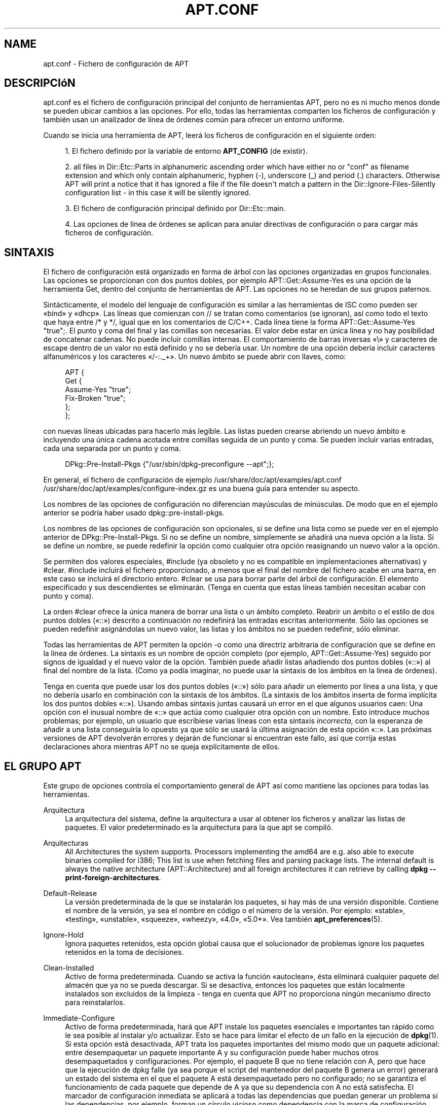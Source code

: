 '\" t
.\"     Title: apt.conf
.\"    Author: Jason Gunthorpe
.\" Generator: DocBook XSL Stylesheets v1.76.1 <http://docbook.sf.net/>
.\"      Date: 16 de Enero de 2009
.\"    Manual: APT
.\"    Source: Linux
.\"  Language: English
.\"
.TH "APT\&.CONF" "5" "16 de Enero de 2009" "Linux" "APT"
.\" -----------------------------------------------------------------
.\" * Define some portability stuff
.\" -----------------------------------------------------------------
.\" ~~~~~~~~~~~~~~~~~~~~~~~~~~~~~~~~~~~~~~~~~~~~~~~~~~~~~~~~~~~~~~~~~
.\" http://bugs.debian.org/507673
.\" http://lists.gnu.org/archive/html/groff/2009-02/msg00013.html
.\" ~~~~~~~~~~~~~~~~~~~~~~~~~~~~~~~~~~~~~~~~~~~~~~~~~~~~~~~~~~~~~~~~~
.ie \n(.g .ds Aq \(aq
.el       .ds Aq '
.\" -----------------------------------------------------------------
.\" * set default formatting
.\" -----------------------------------------------------------------
.\" disable hyphenation
.nh
.\" disable justification (adjust text to left margin only)
.ad l
.\" -----------------------------------------------------------------
.\" * MAIN CONTENT STARTS HERE *
.\" -----------------------------------------------------------------
.SH "NAME"
apt.conf \- Fichero de configuración de APT
.SH "DESCRIPCIóN"
.PP
apt\&.conf
es el fichero de configuración principal del conjunto de herramientas APT, pero no es ni mucho menos donde se pueden ubicar cambios a las opciones\&. Por ello, todas las herramientas comparten los ficheros de configuración y también usan un analizador de línea de órdenes común para ofrecer un entorno uniforme\&.
.PP
Cuando se inicia una herramienta de APT, leerá los ficheros de configuración en el siguiente orden:
.sp
.RS 4
.ie n \{\
\h'-04' 1.\h'+01'\c
.\}
.el \{\
.sp -1
.IP "  1." 4.2
.\}
El fichero definido por la variable de entorno
\fBAPT_CONFIG\fR
(de existir)\&.
.RE
.sp
.RS 4
.ie n \{\
\h'-04' 2.\h'+01'\c
.\}
.el \{\
.sp -1
.IP "  2." 4.2
.\}
all files in
Dir::Etc::Parts
in alphanumeric ascending order which have either no or "conf" as filename extension and which only contain alphanumeric, hyphen (\-), underscore (_) and period (\&.) characters\&. Otherwise APT will print a notice that it has ignored a file if the file doesn\*(Aqt match a pattern in the
Dir::Ignore\-Files\-Silently
configuration list \- in this case it will be silently ignored\&.
.RE
.sp
.RS 4
.ie n \{\
\h'-04' 3.\h'+01'\c
.\}
.el \{\
.sp -1
.IP "  3." 4.2
.\}
El fichero de configuración principal definido por
Dir::Etc::main\&.
.RE
.sp
.RS 4
.ie n \{\
\h'-04' 4.\h'+01'\c
.\}
.el \{\
.sp -1
.IP "  4." 4.2
.\}
Las opciones de línea de órdenes se aplican para anular directivas de configuración o para cargar más ficheros de configuración\&.
.RE
.SH "SINTAXIS"
.PP
El fichero de configuración está organizado en forma de árbol con las opciones organizadas en grupos funcionales\&. Las opciones se proporcionan con dos puntos dobles, por ejemplo
APT::Get::Assume\-Yes
es una opción de la herramienta Get, dentro del conjunto de herramientas de APT\&. Las opciones no se heredan de sus grupos paternos\&.
.PP
Sintácticamente, el modelo del lenguaje de configuración es similar a las herramientas de ISC como pueden ser \(Fobind\(Fc y \(Fodhcp\(Fc\&. Las líneas que comienzan con
//
se tratan como comentarios (se ignoran), así como todo el texto que haya entre
/*
y
*/, igual que en los comentarios de C/C++\&. Cada línea tiene la forma
APT::Get::Assume\-Yes "true";\&. El punto y coma del final y las comillas son necesarias\&. El valor debe estar en única línea y no hay posibilidad de concatenar cadenas\&. No puede incluir comillas internas\&. El comportamiento de barras inversas \(Fo\e\(Fc y caracteres de escape dentro de un valor no está definido y no se debería usar\&. Un nombre de una opción debería incluir caracteres alfanuméricos y los caracteres \(Fo/\-:\&._+\(Fc\&. Un nuevo ámbito se puede abrir con llaves, como:
.sp
.if n \{\
.RS 4
.\}
.nf
   
APT {
  Get {
    Assume\-Yes "true";
    Fix\-Broken "true";
  };
};
.fi
.if n \{\
.RE
.\}
.PP
con nuevas líneas ubicadas para hacerlo más legible\&. Las listas pueden crearse abriendo un nuevo ámbito e incluyendo una única cadena acotada entre comillas seguida de un punto y coma\&. Se pueden incluir varias entradas, cada una separada por un punto y coma\&.
.sp
.if n \{\
.RS 4
.\}
.nf
   
DPkg::Pre\-Install\-Pkgs {"/usr/sbin/dpkg\-preconfigure \-\-apt";};
.fi
.if n \{\
.RE
.\}
.PP
En general, el fichero de configuración de ejemplo
/usr/share/doc/apt/examples/apt\&.conf
/usr/share/doc/apt/examples/configure\-index\&.gz
es una buena guía para entender su aspecto\&.
.PP
Los nombres de las opciones de configuración no diferencian mayúsculas de minúsculas\&. De modo que en el ejemplo anterior se podría haber usado
dpkg::pre\-install\-pkgs\&.
.PP
Los nombres de las opciones de configuración son opcionales, si se define una lista como se puede ver en el ejemplo anterior de
DPkg::Pre\-Install\-Pkgs\&. Si no se define un nombre, simplemente se añadirá una nueva opción a la lista\&. Si se define un nombre, se puede redefinir la opción como cualquier otra opción reasignando un nuevo valor a la opción\&.
.PP
Se permiten dos valores especiales,
#include
(ya obsoleto y no es compatible en implementaciones alternativas) y
#clear\&.
#include
incluirá el fichero proporcionado, a menos que el final del nombre del fichero acabe en una barra, en este caso se incluirá el directorio entero\&.
#clear
se usa para borrar parte del árbol de configuración\&. El elemento especificado y sus descendientes se eliminarán\&. (Tenga en cuenta que estas líneas también necesitan acabar con punto y coma)\&.
.PP
La orden #clear ofrece la única manera de borrar una lista o un ámbito completo\&. Reabrir un ámbito o el estilo de dos puntos dobles (\(Fo::\(Fc) descrito a continuación
\fIno\fR
redefinirá las entradas escritas anteriormente\&. Sólo las opciones se pueden redefinir asignándolas un nuevo valor, las listas y los ámbitos no se pueden redefinir, sólo eliminar\&.
.PP
Todas las herramientas de APT permiten la opción \-o como una directriz arbitraria de configuración que se define en la línea de órdenes\&. La sintaxis es un nombre de opción completo (por ejemplo,
APT::Get::Assume\-Yes) seguido por signos de igualdad y el nuevo valor de la opción\&. También puede añadir listas añadiendo dos puntos dobles (\(Fo::\(Fc) al final del nombre de la lista\&. (Como ya podía imaginar, no puede usar la sintaxis de los ámbitos en la línea de órdenes)\&.
.PP
Tenga en cuenta que puede usar los dos puntos dobles (\(Fo::\(Fc) sólo para añadir un elemento por línea a una lista, y que no debería usarlo en combinación con la sintaxis de los ámbitos\&. (La sintaxis de los ámbitos inserta de forma implícita los dos puntos dobles \(Fo::\(Fc)\&. Usando ambas sintaxis juntas causará un error en el que algunos usuarios caen: Una opción con el inusual nombre de \(Fo::\(Fc que actúa como cualquier otra opción con un nombre\&. Esto introduce muchos problemas; por ejemplo, un usuario que escribiese varias líneas con esta sintaxis
\fIincorrecta\fR, con la esperanza de añadir a una lista conseguiría lo opuesto ya que sólo se usará la última asignación de esta opción \(Fo::\(Fc\&. Las próximas versiones de APT devolverán errores y dejarán de funcionar si encuentran este fallo, así que corrija estas declaraciones ahora mientras APT no se queja explícitamente de ellos\&.
.SH "EL GRUPO APT"
.PP
Este grupo de opciones controla el comportamiento general de APT así como mantiene las opciones para todas las herramientas\&.
.PP
Arquitectura
.RS 4
La arquitectura del sistema, define la arquitectura a usar al obtener los ficheros y analizar las listas de paquetes\&. El valor predeterminado es la arquitectura para la que apt se compiló\&.
.RE
.PP
Arquitecturas
.RS 4
All Architectures the system supports\&. Processors implementing the
amd64
are e\&.g\&. also able to execute binaries compiled for
i386; This list is use when fetching files and parsing package lists\&. The internal default is always the native architecture (APT::Architecture) and all foreign architectures it can retrieve by calling
\fBdpkg \-\-print\-foreign\-architectures\fR\&.
.RE
.PP
Default\-Release
.RS 4
La versión predeterminada de la que se instalarán los paquetes, si hay más de una versión disponible\&. Contiene el nombre de la versión, ya sea el nombre en código o el número de la versión\&. Por ejemplo: \(Fostable\(Fc, \(Fotesting\(Fc, \(Founstable\(Fc, \(Fosqueeze\(Fc, \(Fowheezy\(Fc, \(Fo4\&.0\(Fc, \(Fo5\&.0*\(Fc\&. Vea también
\fBapt_preferences\fR(5)\&.
.RE
.PP
Ignore\-Hold
.RS 4
Ignora paquetes retenidos, esta opción global causa que el solucionador de problemas ignore los paquetes retenidos en la toma de decisiones\&.
.RE
.PP
Clean\-Installed
.RS 4
Activo de forma predeterminada\&. Cuando se activa la función \(Foautoclean\(Fc, ésta eliminará cualquier paquete del almacén que ya no se pueda descargar\&. Si se desactiva, entonces los paquetes que están localmente instalados son excluidos de la limpieza \- tenga en cuenta que APT no proporciona ningún mecanismo directo para reinstalarlos\&.
.RE
.PP
Immediate\-Configure
.RS 4
Activo de forma predeterminada, hará que APT instale los paquetes esenciales e importantes tan rápido como le sea posible al instalar y/o actualizar\&. Esto se hace para limitar el efecto de un fallo en la ejecución de
\fBdpkg\fR(1)\&. Si esta opción está desactivada, APT trata los paquetes importantes del mismo modo que un paquete adicional: entre desempaquetar un paquete importante A y su configuración puede haber muchos otros desempaquetados y configuraciones\&. Por ejemplo, el paquete B que no tiene relación con A, pero que hace que la ejecución de dpkg falle (ya sea porque el script del mantenedor del paquete B genera un error) generará un estado del sistema en el que el paquete A está desempaquetado pero no configurado; no se garantiza el funcionamiento de cada paquete que depende de A ya que su dependencia con A no está satisfecha\&. El marcador de configuración inmediata se aplicará a todas las dependencias que puedan generar un problema si las dependencias, por ejemplo, forman un círculo vicioso como dependencia con la marca de configuración inmediata, lo cual lo califica casi como Pre\-Dependencia\&. Así, en teoría es posible que APT encuentre una situación en la que es incapaz de llevar a cabo una configuración inmediata, devuelva un error y mencione esta opción para que así el usuario pueda desactivar la configuración inmediata temporalmente para llevar a cabo una vez más la instalación y/o actualización\&. Observe el uso de la expresión \(Foen teoría\(Fc, ya que esta situación sólo se ha visto algunas veces con versiones de distribución no estables, y causadas por dependencias incorrectas del paquete en cuestión o en un sistema ya roto\&. Por ello, no debería desactivar ciegamente esta opción ya que la situación mencionada anteriormente no es el único problema que la configuración inmediata puede resolver\&. Antes de llevar a cabo una operación grande como
dist\-upgrade
con esta opción desactivada debería intentar un
install
con el paquete que APT es incapaz de configurar inmediatamente, pero asegúrese de informar del fallo a su distribución y al equipo de APT mediante el enlace a informes de fallo a continuación para que así puedan mejorar o corregir el proceso de actualización\&.
.RE
.PP
Force\-LoopBreak
.RS 4
Nunca active esta opción a menos que usted (realmente) sepa lo que está haciendo\&. Esto permite a APT eliminar temporalmente un paquete esencial para eliminar conflictos o bucles conflicto/pre\-dependencia entre dos paquetes esenciales\&. EL BUCLE NO DEBERÍA EXISTIR NUNCA COMO TAL Y ES UN ERROR GRAVE\&. Esta opción funcionará si el paquete esencial no es ni tar, ni gzip, ni libc, ni dpkg, ni bash, ni cualquier otro del que dependan estos paquetes\&.
.RE
.PP
Cache\-Start, Cache\-Grow y Cache\-Limit
.RS 4
A partir de la versión 0\&.7\&.26, APT usa un fichero de caché mapeado (\(Fomapped cache file\(Fc) redimensionable para almacenar la información disponible\&.
Cache\-Start
actúa como una indicación del tamaño que el caché alcanzará y por ello es la cantidad de memoria que APT solicitará al iniciarse\&. El valor predeterminado es 20971520 bytes (~20 MB)\&. Tenga en cuenta que esta cantidad de espacio debe estar disponible para APT, o fallará\&. Por ello, este valor se debería disminuir para los dispositivos con memoria restringida, mientras que se debería aumentar en sistemas con varias fuentes configuradas\&.
Cache\-Grow
define en bytes, con el valor predeterminado de 1048576 (~1 MB) cuánto se aumentará el caché en el caso de que el espacio definido por
Cache\-Start
no sea suficiente\&. Este valor se aplicará repetidamente hasta que el caché sea suficientemente grande para almacenar toda la información o si el caché alcanza
Cache\-Limit\&. El valor predeterminado de
Cache\-Limit
es cero, esto es, ilimitado\&. Si define
Cache\-Grow
con un valor de cero se desactivará el crecimiento automático del cache\&.
.RE
.PP
Build\-Essential
.RS 4
Define qué paquete(s) se consideran dependencias de creación esenciales\&.
.RE
.PP
Get
.RS 4
La subsección Get controla la herramienta
\fBapt-get\fR(8), por favor, consulte la documentación para más información sobre esta opción\&.
.RE
.PP
Cache
.RS 4
La subsección Cache controla la herramienta
\fBapt-cache\fR(8), por favor, consulte la documentación para más información sobre esta opción\&.
.RE
.PP
CDROM
.RS 4
La subsección CDROM controla la herramienta
\fBapt-cdrom\fR(8), por favor, consulte la documentación para más información sobre esta opción\&.
.RE
.SH "EL GRUPO ACQUIRE"
.PP
El grupo de opciones
Acquire
controla la descarga de paquetes y los gestores de URI\&.
.PP
Check\-Valid\-Until
.RS 4
Opción relacionada con la seguridad, cuyo valor predeterminado de \(Fotrue\(Fc, ya que una validación temporal para un fichero \(FoRelease\(Fc evita ataques \(Folongtime replay\(Fc y puede, por ejemplo, ayudar a identificar las réplicas no actualizadas, aunque esta función depende de la corrección de la hora del sistema del usuario\&. Se recomienda a los responsables de archivos que creen ficheros \(FoRelease\(Fc con la cabecera
Valid\-Until, pero si se hace, o si un valor más estricto es opcional, se puede usar la opción
Max\-ValidTime\&.
.RE
.PP
Max\-ValidTime
.RS 4
Seconds the Release file should be considered valid after it was created (indicated by the
Date
header)\&. If the Release file itself includes a
Valid\-Until
header the earlier date of the two is used as the expiration date\&. The default value is
0
which stands for "for ever"\&. Archive specific settings can be made by appending the label of the archive to the option name\&.
.RE
.PP
Min\-ValidTime
.RS 4
Minimum of seconds the Release file should be considered valid after it was created (indicated by the
Date
header)\&. Use this if you need to use a seldomly updated (local) mirror of a more regular updated archive with a
Valid\-Until
header instead of completely disabling the expiration date checking\&. Archive specific settings can and should be used by appending the label of the archive to the option name\&.
.RE
.PP
PDiffs
.RS 4
Intenta descargar deltas llamados
PDiffs
de los ficheros \(FoPackages\(Fc o \(FoSources\(Fc en lugar de descargarlos enteros\&. Es \(Fotrue\(Fc de forma predeterminada
.sp
Two sub\-options to limit the use of PDiffs are also available: With
FileLimit
can be specified how many PDiff files are downloaded at most to patch a file\&.
SizeLimit
on the other hand is the maximum percentage of the size of all patches compared to the size of the targeted file\&. If one of these limits is exceeded the complete file is downloaded instead of the patches\&.
.RE
.PP
Queue\-Mode
.RS 4
Modo de cola,
Queue\-Mode
puede ser
host
o
access, que determina cómo paralelizará APT las conexiones salientes\&.
host
significa que se abrirá una conexión por máquina de destino,
access
significa que se abrirá una conexión por cada tipo de URI\&.
.RE
.PP
Retries
.RS 4
El número de reintentos a realizar\&. Si es distinto de cero APT volverá a intentar obtener los ficheros fallidos el número de veces proporcionado\&.
.RE
.PP
Source\-Symlinks
.RS 4
Usa enlaces simbólicos para los archivos fuente\&. Si es \(Fotrue\(Fc los archivos fuente se enlazarán cuando sea posible, en vez de copiarse\&. Es \(Fotrue\(Fc de forma predeterminada\&.
.RE
.PP
http
.RS 4
HTTP URI, http::Proxy es el proxy http predeterminado a usar\&. Usa el formato estándar
http://[[usuario][:contraseña]@]máquina[:puerto]/\&. También se puede especificar un proxy por cada máquina usando la forma
http::Proxy::<máquina>
con la palabra especial
DIRECT
que significa que no se use ningún proxy\&. La variable de entorno
\fBhttp_proxy\fR
se usará en caso de no definir ninguna de las opciones anteriores\&.
.sp
Para los proxies que cumplen con HTTP/1\&.1 se proporcionan tres opciones de configuración para el control de la caché\&.
No\-Cache
dice al proxy que no use sus respuestas almacenadas bajo ninguna circunstancia,
Max\-Age
sólo se envía para los ficheros de índice y le pide a la caché que actualice sus objetos si son más antiguos que un determinado número de segundos\&. Debian actualiza sus ficheros de índices diariamente, por lo que el valor predeterminado es un día\&.
No\-Store
especifica que la caché nunca deberá almacenar la petición, sólo está habilitada para los ficheros de los archivos de paquetes\&. Puede ser útil para prevenir que un proxy se contamine con ficheros \(Fo\&.deb\(Fc muy grandes\&. Aviso: Squid 2\&.0\&.2 no permite usar ninguna de estas opciones\&.
.sp
La opción
timeout
define el tiempo máximo de espera usado por el método, esto se aplica a todo, incluyendo el tiempo de espera para realizar la conexión y para recibir datos\&.
.sp
Se ofrece una opción para controlar la profundidad de la tubería en casos en que el servidor remoto no cumpla con la RFC o tenga fallos (como pasa con Squid 2\&.0\&.2)\&.
Acquire::http::Pipeline\-Depth
puede ser un valor entre 0 y 5, e indica cuántas peticiones sin resolver puede enviar APT\&. DEBE especificar si la máquina remota no retrasa apropiadamente las conexiones TCP, de otro modo los datos se corromperán\&. Las máquinas que necesitan esto violan la RFC 2068\&.
.sp
El ancho de banda usado se puede limitar mediante
Acquire::http::Dl\-Limit, que acepta valores enteros en kilobytes\&. El valor predeterminado es cero, que desactiva el límite e intenta usar lo máximo posible del ancho de banda\&. (Tenga en cuenta que esta opción desactiva implícitamente la descarga simultánea desde varios servidores)\&.
.sp
Acquire::http::User\-Agent
se puede usar para definir un \(FoUser\-Agent\(Fc distinto para la descarga http ya que algunos proxys sólo permiten el acceso para clientes que usan un identificador conocido\&.
.RE
.PP
https
.RS 4
HTTPS URI\&. Las opciones de control de \(FoCache\(Fc, \(Fotimeout\(Fc, \(FoAllowRedirect\(Fc, \(FoDl\-Limit\(Fc y del proxy son las mismas que para el método
http
y de forma predeterminada tienen el valor de las opciones de
http
si no están explícitamente definidas para https\&. La opción
Pipeline\-Depth
no se puede usar por ahora\&.
.sp
La sub\-opción
CaInfo
define el lugar del fichero que contiene la información sobre los certificados de confianza\&.
<host>::CaInfo
corresponde a la opción por máquina\&. La sub\-opción booleana
Verify\-Peer
define si se comprobará el certificado del servidor con los certificados de confianza\&.
<host>::Verify\-Peer
corresponde a la opción por máquina\&. La sub\-opción
Verify\-Host
define si se comprobará el nombre del servidor\&.
<host>::Verify\-Host
corresponde a la opción por máquina\&.
SslCert
define qué certificado usar para la autenticación del cliente\&.
<host>::SslCert
corresponde a la opción por máquina\&.
SslKey
define qué clave privada usar para la autenticación del cliente\&.
<host>::SslKey
corresponde a la opción por máquina\&.
SslForceVersion
cambia la versión de SSL a usar\&. Puede ser \(FoTLSv1\(Fc o \(FoSSLv3\(Fc\&.
<host>::SslForceVersion
corresponde a la opción por máquina\&.
.RE
.PP
ftp
.RS 4
FTP URI, ftp::Proxy es el proxy ftp predeterminado a usar\&. Usa el formato estándar
ftp://[[usuario][:contraseña]@]máquina[:puerto]/\&. También se puede especificar un proxy por cada máquina usando la forma
ftp::Proxy::<máquina>
con la palabra especial
DIRECT, que significa que no se use ningún proxy\&. La variable de entorno
\fBftp_proxy\fR
se usará en caso de no definir ninguna de las opciones anteriores\&. Para usar un proxy ftp debe configurar el script
ftp::ProxyLogin
en el fichero de configuración\&. Esta entrada define las órdenes a enviar para decirle al servidor del proxy a qué conectar\&. Por favor, vea
/usr/share/doc/apt/examples/configure\-index\&.gz
para un ejemplo de cómo usarlo\&. Las variables de sustitución disponibles son
$(PROXY_USER)
$(PROXY_PASS)
$(SITE_USER)
$(SITE_PASS)
$(SITE)
y
$(SITE_PORT), cada uno tomada de su respectivo componente de la URI\&.
.sp
La opción
timeout
define el tiempo máximo de espera usado por el método, esto se aplica a todo, incluyendo el tiempo de espera para realizar la conexión y para recibir datos\&.
.sp
Puede controlar el modo pasivo a través de varias opciones\&. Generalmente es seguro dejar activado el modo pasivo, y funciona en casi todos los entornos\&. Sin embargo algunas situaciones requieren desactivar el modo pasivo y usar el modo puerto de ftp en su lugar\&. Esto se puede hacer globalmente, para conexiones a través de un proxy o para una máquina en concreto (vea el fichero de configuración de muestra para ver algunos ejemplos)\&.
.sp
Es posible usar un proxy FTP a través de HTTP definiendo la variable de entorno
\fBftp_proxy\fR
con una dirección http\&. Consulte la discusión anterior del método http para la sintaxis\&. No puede definir esto en el fichero de configuración y no se recomienda el uso de ftp por encima de http debido a su poca eficiencia\&.
.sp
La opción
ForceExtended
controla el uso de las órdenes de RFC 2428
EPSV
y
EPRT\&. De forma predeterminada es \(Fofalse\(Fc, que significa que sólo se usa si el control de conexión es IPv6\&. Cambiándolo a \(Fotrue\(Fc fuerza su uso incluso en conexiones IPv4\&. Tenga en cuenta que la mayoría de los servidores de FTP no son compatibles con la RFC 2428\&.
.RE
.PP
cdrom
.RS 4
CDROM URI, la única opción de configuración para las URI de CDROM es el punto de montaje\&.
cdrom::Mount
debe ser el punto de montaje de la unidad de CDROM tal y como se especifica en
/etc/fstab\&. Es posible proporcionar órdenes \(Fomount\(Fc y \(Founmount\(Fc alternativas si el punto de montaje no se puede especificar en el fichero fstab (como con SMB y versiones antiguas de mount)\&. La sintaxis consiste en insertar
.sp
.if n \{\
.RS 4
.\}
.nf
/cdrom/::Mount "algo";
.fi
.if n \{\
.RE
.\}
.sp
dentro del bloque de cdrom\&. Es importante dejar una barra al final\&. Puede especificar órdenes para desmontar usando UMount\&.
.RE
.PP
gpgv
.RS 4
GPGV URI, la única opción para las URI de GPGV es la entrega de parámetros adicionales a gpgv\&.
gpgv::Options
Parámetros adicionales introducidos a gpgv\&.
.RE
.PP
CompressionTypes
.RS 4
Lista de los tipos de compresión que se pueden usar en los métodos de \(Foacquire\(Fc\&. Los ficheros como
Packages
pueden estar disponibles en varios formatos de compresión\&. De forma predeterminada los métodos de \(Foacquire\(Fc pueden descomprimir los ficheros comprimidos en
\fBbzip2\fR,
\fBlzma\fR
y
\fBgzip\fR, y con esta opción se pueden añadir más formatos en el momento, o cambiar el método usado\&. La sintaxis para esto es:
.sp
.if n \{\
.RS 4
.\}
.nf
Acquire::CompressionTypes::\fIextensión\-del\-fichero\fR "\fInombre\-del\-método\fR";
.fi
.if n \{\
.RE
.\}
.sp
El subgrupo
Order
también se puede usar para definir en qué orden el sistema de \(Foacquire\(Fc intentará descargar los ficheros comprimidos\&. El sistema de \(Foacquire\(Fc intentará el primero y, en caso de error, procederá con el siguiente tipo de compresión de la lista, por lo que si prefiere un tipo antes que otro sólo tiene que añadirlo a la lista el primero (los tipos predeterminados no se añaden, ya que se añaden durante la ejecución al final de la lista, por ejemplo:
.sp
.if n \{\
.RS 4
.\}
.nf
Acquire::CompressionTypes::Order:: "gz";
.fi
.if n \{\
.RE
.\}
.sp

se puede usar cuando se prefieran los ficheros comprimidos con
\fBgzip\fR
antes que con
\fBbzip2\fR
y
\fBlzma\fR\&. Si se prefieren los comprimidos con
\fBlzma\fR
antes que con
\fBgzip\fR
y
\fBbzip2\fR, la opción de configuración debería parecerse a esto
.sp
.if n \{\
.RS 4
.\}
.nf
Acquire::CompressionTypes::Order { "lzma"; "gz"; };
.fi
.if n \{\
.RE
.\}
.sp

No es necesario añadir
bz2
a la lista ya que se añadirá de forma automática\&.
.sp
Note that at run time the
Dir::Bin::\fIMethodname\fR
will be checked: If this setting exists the method will only be used if this file exists, e\&.g\&. for the bzip2 method (the inbuilt) setting is:
.sp
.if n \{\
.RS 4
.\}
.nf
Dir::Bin::bzip2 "/bin/bzip2";
.fi
.if n \{\
.RE
.\}
.sp
Note also that list entries specified on the command line will be added at the end of the list specified in the configuration files, but before the default entries\&. To prefer a type in this case over the ones specified in the configuration files you can set the option direct \- not in list style\&. This will not override the defined list, it will only prefix the list with this type\&.
.sp
The special type
uncompressed
can be used to give uncompressed files a preference, but note that most archives don\*(Aqt provide uncompressed files so this is mostly only useable for local mirrors\&.
.RE
.PP
GzipIndexes
.RS 4
Al descargar ficheros de índice comprimidos con
gzip, (\(FoPackages\(Fc, \(FoSources\(Fc, o \(FoTranslations\(Fc), los mantiene comprimidos localmente en lugar de desempaquetarlos\&. Esto ahorra mucho espacio en disco a costa de mayores requerimientos del procesador al generar los almacenes de paquetes locales\&. El valor predeterminado es \(Fofalse\(Fc\&.
.RE
.PP
Languages
.RS 4
La subsección \(FoLanguages\(Fc controla qué ficheros
Translation
se descargan y en qué orden APT intentará mostrar las traducciones de la descripción\&. APT intentará mostrar la primera descripción en el idioma que esté primero en la lista\&. Los idiomas se pueden definir con sus códigos de idioma cortos o largos\&. Tenga en cuenta que no todos los archivos de paquetes proporcionan ficheros
Translation
para cada idioma (especialmente para los códigos de idioma largos), por lo que debería informarse de cuales están disponibles antes de definir valores imposibles\&.
.sp
La lista predeterminada incluye \(Foenvironment\(Fc y \(Foen\(Fc\&. \(Foenvironment\(Fc tiene un significado especial aquí; se reemplazará durante la ejecución con los códigos de idioma extraídos de la variable de entorno
LC_MESSAGES\&. También se asegurará de que estos códigos no se incluyan dos veces en la lista\&. Si
LC_MESSAGES
está definida como \(FoC\(Fc sólo se usará el fichero
Translation\-en
(si está disponible)\&. Puede usar la opción
Acquire::Languages=none
para forzar apt a que no use ficheros \(FoTranslation\(Fc \&. \(Fonone\(Fc es otro código especial que significa que detendrá la búsqueda de un fichero
Translation
adecuado\&. El administrador del sistema puede usar esto para permitir que APT sepa que debería descargar estos ficheros sin tener que usarlos si no se definen con \(Foenvironment\(Fc\&. De modo que el siguiente ejemplo de configuración resultará en el orden \(Foen, de\(Fc en una configuración regional inglesa y \(Fode, en\(Fc en una configuración regional alemana\&. Tenga en cuenta que \(Fofr\(Fc se descargará, pero no se usará si APT no se usa con una configuración regional francesa, de modo que la orden en este entorno (\(Foenvironment\(Fc) sería \(Fofr, de, en\(Fc\&.
.sp
.if n \{\
.RS 4
.\}
.nf
Acquire::Languages { "environment"; "de"; "en"; "none"; "fr"; }
.fi
.if n \{\
.RE
.\}
.RE
.SH "DIRECTORIOS"
.PP
La sección
Dir::State
contiene directorios que afectan a la información de estado local\&.
lists
es el directorio en el que se almacenan las listas de los paquetes descargados y
status
es el nombre del fichero de estado de dpkg\&.
preferences
es el nombre del fichero de preferencias de APT\&.
Dir::State
contiene el directorio que se usará como prefijo predeterminado en todos los elementos subordinados en caso de que no empiecen con
/
ó
\&./\&.
.PP
Dir::Cache
contiene las ubicaciones que afectan a la información de la caché local, como los dos cachés de paquetes
srcpkgcache
y
pkgcache, así como a la ubicación dónde se guardan los ficheros descargados,
Dir::Cache::archives\&. La generación de cachés se puede desactivar dejando sus nombres en blanco\&. Ésto hará que el arranque sea más lento, pero ahorrará espacio\&. Normalmente se prefiere deshabilitar pkgcache en vez de srcpkgcache\&. Al igual que con
Dir::State
el directorio predeterminado está en
Dir::Cache
.PP
Dir::Etc
contiene la ubicación de los ficheros de configuración,
sourcelist
proporciona la ubicación de sourcelist y
main
es el fichero de configuración predeterminado (esta opción de configuración no tiene ningún efecto a menos que se realice desde el fichero de configuración definido en
\fBAPT_CONFIG\fR)\&.
.PP
La opción
Dir::Parts
lee en todos los fragmentos de ficheros de configuración en orden léxico desde el directorio especificado\&. Al finalizar este proceso carga el fichero de configuración principal\&.
.PP
Dir::Bin
apunta a los programas binarios\&.
Dir::Bin::Methods
define la ubicación de los gestores de los métodos y
gzip,
bzip2,
lzma,
dpkg,
apt\-get,
dpkg\-source,
dpkg\-buildpackage
y
apt\-cache
especifican la ubicación de sus respectivos programas\&.
.PP
La opción de configuración
RootDir
tiene un significado especial\&. Si se define, todas las rutas de
Dir::
serán relativas a
RootDir,
\fIincluso las rutas que se especifiquen de forma absoluta\fR\&. De modo que, por ejemplo, si
RootDir
se define como
/tmp/staging
y
Dir::State::status
se define como
/var/lib/dpkg/status, entonces el fichero de estado será
/tmp/staging/var/lib/dpkg/status\&.
.PP
La lista
Ignore\-Files\-Silently
se puede usar para definir qué fichero debería ignorar APT silenciosamente al analizar ficheros en los directorios de fragmentos\&. Por omisión, se ignora silenciosamente un fichero que termina con
\&.disabled,
~,
\&.bak
o
\&.dpkg\-[a\-z]+\&. Como se puede ver con el último valor predeterminado, estos patrones pueden usar la sintaxis de expresiones regulares\&.
.SH "APT CON DSELECT"
.PP
Varias directivas de configuración controlan el comportamiento predeterminado cuando APT se usa como método de
\fBdselect\fR(1)\&. Éstas se encuentran en la sección
DSelect\&.
.PP
Clean
.RS 4
Modo de limpieza del almacén, este valor puede ser \(Foalways\(Fc, \(Foprompt\(Fc, \(Foauto\(Fc, \(Fopre\-auto\(Fc y \(Fonever\(Fc\&. Los valores \(Foalways\(Fc y \(Foprompt\(Fc borrarán todos los paquetes del almacén después de actualizar, \(Foprompt\(Fc (el valor predeterminado) preguntará primero\&. El valor \(Foauto\(Fc borrará sólo aquellos paquetes que ya no se pueden descargar (por ejemplo, los reemplazados por otra versión)\&. El valor \(Fopre\-auto\(Fc realiza esta última acción antes de descargar los paquetes nuevos\&.
.RE
.PP
Opciones
.RS 4
Los contenidos de esta variable se introducen a
\fBapt-get\fR(8)
como opciones de la línea de ordenes al ejecutar la fase de instalación\&.
.RE
.PP
Updateoptions
.RS 4
Los contenidos de esta variable se introducen a
\fBapt-get\fR(8)
como opciones de la línea de ordenes al ejecutar la fase de actualización\&.
.RE
.PP
PromptAfterUpdate
.RS 4
Si es \(Fotrue\(Fc, la operación de \(Fo[U]pdate\(Fc (actualización) en
\fBdselect\fR(1)
preguntará siempre antes de continuar\&. De forma predeterminada, sólo preguntará en caso de error\&.
.RE
.SH "CóMO INVOCA APT A DPKG"
.PP
Varias directivas de configuración controlan cómo invoca APT a
\fBdpkg\fR(1)\&. Éstas se encuentran en la sección
DPkg\&.
.PP
Opciones
.RS 4
Es una lista de opciones que se introducen a dpkg\&. Las opciones se deben especificar usando la notación de lista y cada elemento de la lista se introduce a
\fBdpkg\fR(1)
como un sólo argumento\&.
.RE
.PP
Pre\-Invoke, Post\-Invoke
.RS 4
Es una lista de órdenes de la consola que se ejecutarán antes y/o después de invocar a
\fBdpkg\fR(1)\&. Como
options, se debe especificar con notación de lista\&. Las órdenes se ejecutarán en orden usando
/bin/sh, y APT finalizará en caso de fallo\&.
.RE
.PP
Pre\-Install\-Pkgs
.RS 4
Es una lista de órdenes de la consola que se ejecutarán antes de invocar a
\fBdpkg\fR(1)\&. Como
options, se debe especificar con notación de lista\&. Las órdenes se ejecutan en orden usando
/bin/sh, y APT finalizará en caso de fallo\&. APT introducirá las órdenes, por la entrada estándar, de los nombres de fichero de todos los \(Fo\&.deb\(Fc que va a instalar, uno por línea\&.
.sp
La versión 2 de este protocolo vuelca más información, incluyendo la versión del protocolo, el espacio de configuración de APT y de los paquetes, los ficheros y las versiones que cambian\&. La versión 2 se habilita definiendo
DPkg::Tools::Options::cmd::Version
con el valor 2\&.
cmd
es una orden que se pasa a
Pre\-Install\-Pkgs\&.
.RE
.PP
Run\-Directory
.RS 4
APT cambia a este directorio antes de invocar a dpkg, el valor predeterminado es
/\&.
.RE
.PP
Build\-options
.RS 4
Estas opciones se introducen a
\fBdpkg-buildpackage\fR(1)
cuando compila paquetes, el comportamiento predeterminado se limita a deshabilitar el firmado de paquetes y a producir todos los binarios\&.
.RE
.SS "Uso del disparador de dpkg (y de las opciones relacionadas)"
.PP
APT can call dpkg in a way so it can make aggressive use of triggers over multiple calls of dpkg\&. Without further options dpkg will use triggers only in between his own run\&. Activating these options can therefore decrease the time needed to perform the install / upgrade\&. Note that it is intended to activate these options per default in the future, but as it changes the way APT calling dpkg drastically it needs a lot more testing\&.
\fIThese options are therefore currently experimental and should not be used in productive environments\&.\fR
Also it breaks the progress reporting so all frontends will currently stay around half (or more) of the time in the 100% state while it actually configures all packages\&.
.PP
Tenga en cuenta que no se garantiza que APT permitirá usar estas opciones o que estas opciones no causen un (gran) problema en el futuro\&. Si ha entendido los riesgos y los problemas actuales con estas opciones pero es lo suficientemente valiente para ayudar a probarlas, cree un nuevo fichero de configuración y pruebe una combinación de las opciones\&. Por favor, informe de cualquier error, problema o mejora que encuentre y asegúrese de apuntar en sus informes qué opciones ha usado\&. Pedir ayuda a dpkg también puede ser útil por motivos de depuración, véase por ejemplo:
\fBdpkg \-\-audit\fR\&. Una combinación de opciones defensivas sería
.sp
.if n \{\
.RS 4
.\}
.nf
DPkg::NoTriggers "true";
PackageManager::Configure "smart";
DPkg::ConfigurePending "true";
DPkg::TriggersPending "true";
.fi
.if n \{\
.RE
.\}
.PP
DPkg::NoTriggers
.RS 4
Añade a todas las llamadas a dpkg la opción sin disparadores (\(Fono triggers\(Fc), excepto a la llamada a \(FoConfigurePending\(Fc\&. Consulte
\fBdpkg\fR(1)
si está interesado en saber qué significa esto\&. De forma breve: dpkg no ejecutará los disparadores cuando está opción esté presente a menos que se ejecute explícitamente en una llamada adicional\&. Tenga en cuenta que esta opción también existe en versiones antiguas de apt (aunque sin documentar) con un significado diferente\&. Anteriormente sólo se añadía la opción \(Fo\-\-no\-triggers\(Fc a las llamadas de la configuración para dpkg, ahora apt también añadirá esta opción a las llamadas de desempaquetado y borrado\&.
.RE
.PP
PackageManager::Configure
.RS 4
Los valores válidos son \(Foall\(Fc, \(Fosmart\(Fc y \(Fono\(Fc\&. \(Foall\(Fc es el valor predeterminado y hace que APT configure todos los paquetes de forma explícita\&. El valor \(Fosmart\(Fc sólo configura los paquetes que necesiten ser configurados antes de que otro paquete se desempaquete (pre\-dependencia) y permite que dpkg configure los restantes con una llamada generada por la siguiente opción\&. El valor \(Fono\(Fc no configurará nada y dependerá totalmente de dpkg para la configuración (que fallará si se encuentra una pre\-dependencia)\&. Definir esta opción a otro valor distinto a \(Foall\(Fc activará implícitamente la siguiente opción de forma predeterminada, ya que de otro modo el sistema podría terminar en un estado mal configurado qué podría derivar en la imposibilidad de arrancar el sistema\&.
.RE
.PP
DPkg::ConfigurePending
.RS 4
Si define esta opción, apt ejecutará
\fBdpkg \-\-configure \-\-pending\fR
para permitir a dpkg manejar todas las configuraciones necesarias y todos los disparadores\&. Esta opción se activa automáticamente de forma predeterminada si la opción anterior no está definida como
all, pero desactivarla podría ser útil si se quiere ejecutar APT varias veces seguidas, por ejemplo: en un instalador\&. En estas situaciones podría desactivar esta opción en todas las ejecuciones menos la última\&.
.RE
.PP
DPkg::TriggersPending
.RS 4
Útil para una configuración
smart
en la que un paquete que tiene disparadores pendientes no se considera como
instalado
y que dpkg lo trata como
desempaquetado, lo cual rompe el sistema de pre\-dependencias (véase debbugs #526774)\&. Tenga en cuenta que esto procesará todos los disparadores, no sólo los disparadores necesarios para configurar este paquete\&.
.RE
.PP
PackageManager::UnpackAll
.RS 4
Ya que la configuración se puede aplazar para que dpkg la haga al final se puede intentar ordenar las series de desempaquetado por necesidades críticas, por ejemplo, mediante pre\-dependencias\&. De forma predeterminada, es \(Fotrue\(Fc y por tanto se usa el método \(Foantiguo\(Fc de ordenación en varios pasos para todo\&. Mientras ambos métodos estén presentes en versiones anteriores de APT, el método
OrderCritical
no se usará, ya que este método es experimental y necesita más mejoras antes de llegar a ser realmente útil\&.
.RE
.PP
OrderList::Score::Immediate
.RS 4
Los paquetes esenciales (y sus dependencias) se deberían configurar inmediatamente después de desempaquetarlos\&. Es una buena idea hacerlo lo más pronto posible en el proceso de actualización ya que actualmente estas llamadas de configuración también necesitan
DPkg::TriggersPending, que ejecutará unos pocos disparadores (que puede que no sean necesarios)\&. Los esenciales tienen, de forma predeterminada, una puntuación alta pero la opción inmediata es relativamente baja (un paquete que tenga pre\-dependencias tiene una puntuación más alta)\&. Puede cambiar la puntuación mediante esta opción y las otras del mismo grupo\&. El siguiente ejemplo muestra la configuración con los valores predeterminados\&.
.sp
.if n \{\
.RS 4
.\}
.nf
OrderList::Score {
	Delete 500;
	Essential 200;
	Immediate 10;
	PreDepends 50;
};
.fi
.if n \{\
.RE
.\}
.sp
.RE
.SH "LAS OPCIONES \(FoPERIODIC\(Fc Y \(FoARCHIVES\(Fc"
.PP
Los grupos de opciones
APT::Periodic
y
APT::Archives
configuran el comportamiento de las actualizaciones periódicas de apt, que se hacen mediante el script
/etc/cron\&.daily/apt\&. Consulte la cabecera de este script para una breve documentación de estas opciones\&.
.SH "OPCIONES DE DEPURACIóN"
.PP
Activar las opciones de la sección
Debug::
provocará que la información de depuración se envíe a la salida estándar del programa que esté utilizando las bibliotecas de
apt, o activar los modos especiales del programa que son útiles para depurar el comportamiento de
apt\&. La mayoría de estas opciones no son interesantes para un usuario normal, aunque unas cuantas sí son:
.sp
.RS 4
.ie n \{\
\h'-04'\(bu\h'+03'\c
.\}
.el \{\
.sp -1
.IP \(bu 2.3
.\}

Debug::pkgProblemResolver
activa la salida de las decisiones tomadas por
dist\-upgrade, upgrade, install, remove, purge\&.
.RE
.sp
.RS 4
.ie n \{\
\h'-04'\(bu\h'+03'\c
.\}
.el \{\
.sp -1
.IP \(bu 2.3
.\}

Debug::NoLocking
desactiva todos los cerrojos de los ficheros\&. Esto se puede usar para ejecutar algunas operaciones (por ejemplo,
apt\-get \-s install) como un usuario normal\&.
.RE
.sp
.RS 4
.ie n \{\
\h'-04'\(bu\h'+03'\c
.\}
.el \{\
.sp -1
.IP \(bu 2.3
.\}

Debug::pkgDPkgPM
muestra la línea de órdenes actual cada vez que
apt
invoca a
\fBdpkg\fR(1)\&.
.RE
.sp
.RS 4
.ie n \{\
\h'-04'\(bu\h'+03'\c
.\}
.el \{\
.sp -1
.IP \(bu 2.3
.\}


Debug::IdentCdrom
desactiva la inclusión de los datos de statfs en los identificadores de los CDROM\&.
.RE
.PP
A continuación, se muestra la lista completa de las opciones de depuración de apt\&.
.PP
Debug::Acquire::cdrom
.RS 4
Muestra la información relacionada al acceso de las fuentes de
cdrom://
.RE
.PP
Debug::Acquire::ftp
.RS 4
Muestra la información relacionada con la descarga de paquetes mediante FTP\&.
.RE
.PP
Debug::Acquire::http
.RS 4
Muestra la información relacionada con la descarga de paquetes mediante HTTP\&.
.RE
.PP
Debug::Acquire::https
.RS 4
Muestra la información relacionada con la descarga de paquetes mediante HTTPS\&.
.RE
.PP
Debug::Acquire::gpgv
.RS 4
Muestra la información relacionada con la comprobación de las firmas criptográficas mediante
gpg\&.
.RE
.PP
Debug::aptcdrom
.RS 4
Muestra la información sobre el proceso de acceso a las colecciones de paquetes almacenadas en CD\-ROM\&.
.RE
.PP
Debug::BuildDeps
.RS 4
Describe el proceso de resolución de dependencias de compilación en
\fBapt-get\fR(8)\&.
.RE
.PP
Debug::Hashes
.RS 4
Muestra los \(Fohashes\(Fc criptográficos que generan las bibliotecas de
apt\&.
.RE
.PP
Debug::IdentCDROM
.RS 4
No incluye la información de
statfs, el número de bloques libres y usados del sistema de ficheros del CD\-ROM, cuando se genera un identificador de un CD\-ROM\&.
.RE
.PP
Debug::NoLocking
.RS 4
Desactiva todos los cerrojos de los ficheros\&. Por ejemplo, esto permitirá ejecutar dos instancias de
\(lqapt\-get update\(rq
a la vez\&.
.RE
.PP
Debug::pkgAcquire
.RS 4
Registra los elementos que se añaden o se borran de la cola de descarga global\&.
.RE
.PP
Debug::pkgAcquire::Auth
.RS 4
Muestra los mensajes de estado y los errores relacionados con la comprobación de las sumas de verificación y las firmas criptográficas de los ficheros descargados\&.
.RE
.PP
Debug::pkgAcquire::Diffs
.RS 4
Muestra la información de la descarga y la aplicación de los diffs de la lista de índices de paquetes, y los errores relacionados con éstos\&.
.RE
.PP
Debug::pkgAcquire::RRed
.RS 4
Muestra la información relacionada con el parcheado de las listas de paquetes de apt cuando se descargan los diffs de los índices en lugar de los índices completos\&.
.RE
.PP
Debug::pkgAcquire::Worker
.RS 4
Registra todas las interacciones de los sub\-procesos que están realizando descargas\&.
.RE
.PP
Debug::pkgAutoRemove
.RS 4
Registra los eventos relacionados con el estado \(Foinstalado automáticamente\(Fc de los paquetes y con la eliminación de los paquetes sin usar\&.
.RE
.PP
Debug::pkgDepCache::AutoInstall
.RS 4
Genera los mensajes de depuración que describen qué paquetes se están instalando automáticamente para resolver las dependencias\&. Esto corresponde al paso inicial de instalación automática, por ejemplo:
apt\-get install
y no el solucionador completo de dependencias de
apt\&. Véase
Debug::pkgProblemResolver\&.
.RE
.PP
Debug::pkgDepCache::Marker
.RS 4
Genera los mensajes de depuración que describen qué paquete se marcará como mantener/instalar/borrar mientras el solucionador de problemas (\(FoProblemResolver\(Fc) realiza su trabajo\&. Cada adición o borrado puede iniciar acciones adicionales; éstas se muestran sangradas con dos espacios bajo la entrada original\&. El formato de cada línea es
MarkKeep,
MarkDelete
o
MarkInstall
seguido de
package\-name <a\&.b\&.c \-> d\&.e\&.f | x\&.y\&.z> (sección)
siendo
a\&.b\&.c
la versión actual del paquete,
d\&.e\&.f
la versión considerada para instalar y
x\&.y\&.z
una versión nueva, pero no considerada para la instalación (por una puntuación baja)\&. Las dos últimas se pueden omitir si no hay o si es la misma versión que la instalada\&.
sección
es el nombre de la sección en la que aparece el paquete\&.
.RE
.PP
Debug::pkgInitConfig
.RS 4
Vuelca la configuración predeterminada a la salida estándar durante al iniciarse\&.
.RE
.PP
Debug::pkgDPkgPM
.RS 4
Cuando se invoca a
\fBdpkg\fR(1)
muestra la línea de órdenes exacta con la que se invocó, con los argumentos separados por un espacio\&.
.RE
.PP
Debug::pkgDPkgProgressReporting
.RS 4
Muestra todos los datos recibidos de
\fBdpkg\fR(1)
en el descriptor del fichero de estado y cualquier error encontrado durante el análisis\&.
.RE
.PP
Debug::pkgOrderList
.RS 4
Genera una traza del algoritmo que decide el orden en el que
apt
debería entregar los paquetes a
\fBdpkg\fR(1)\&.
.RE
.PP
Debug::pkgPackageManager
.RS 4
Muestra los mensajes de estado siguiendo los pasos realizados al invocar a
\fBdpkg\fR(1)\&.
.RE
.PP
Debug::pkgPolicy
.RS 4
Muestra la prioridad de cada lista de paquetes al iniciarse\&.
.RE
.PP
Debug::pkgProblemResolver
.RS 4
Muestra la ejecución del solucionador de dependencias (esto se aplica sólo a lo que ocurre cuando se encuentra un problema de dependencias complejo)\&.
.RE
.PP
Debug::pkgProblemResolver::ShowScores
.RS 4
Muestra una lista de todos los paquetes instalados con sus puntuaciones calculadas y usadas por pkgProblemResolver\&. La descripción del paquete es la misma que la descrita en
Debug::pkgDepCache::Marker\&.
.RE
.PP
Debug::sourceList
.RS 4
Muestra la información de los proveedores extraída de
/etc/apt/vendors\&.list\&.
.RE
.SH "EJEMPLOS"
.PP
/usr/share/doc/apt/examples/configure\-index\&.gz
es un fichero de configuración de ejemplo que muestra valores de ejemplo para todas las opciones posibles\&.
.SH "FICHEROS"
.PP
/etc/apt/apt\&.conf
.RS 4
Fichero de configuración de APT\&. Opción de configuración:
Dir::Etc::Main\&.
.RE
.PP
/etc/apt/apt\&.conf\&.d/
.RS 4
Fragmentos del fichero de configuración de APT\&. Opción de configuración:
Dir::Etc::Parts\&.
.RE
.SH "VéASE TAMBIéN"
.PP

\fBapt-cache\fR(8),
\fBapt-config\fR(8),
\fBapt_preferences\fR(5)\&.
.SH "BUGS"
.PP
\m[blue]\fBPágina de errores de APT\fR\m[]\&\s-2\u[1]\d\s+2\&. Si quiere informar de un error en APT, consulte
/usr/share/doc/debian/bug\-reporting\&.txt
o use la orden
\fBreportbug\fR(1)\&.
.SH "TRADUCCIÓN"
.PP
La traducción al español la realizaron Ismael Fanlo, Carlos Mestre, Rudy Godoy, Gustavo Saldumbide, Javier Fernández\-Sanguino y Rubén Porras Campo entre los años 2003 y 2004\&. La traducción fue actualizada por Francisco Javier Cuadrado y Omar Campagne Polaino entre los años 2009 y 2010\&.
.PP
Tenga en cuenta que este documento puede contener secciones sin traducir\&. Esto es intencionado para evitar perder contenido cuando la traducción no está actualizada con respecto al documento original\&.
.SH "AUTHORS"
.PP
\fBJason Gunthorpe\fR
.RS 4
.RE
.PP
\fBEquipo de APT\fR
.RS 4
.RE
.PP
\fBDaniel Burrows\fR <\&dburrows@debian\&.org\&>
.RS 4
Documentación inicial de Debug::*\&.
.RE
.SH "NOTES"
.IP " 1." 4
Página de errores de APT
.RS 4
\%http://bugs.debian.org/src:apt
.RE
